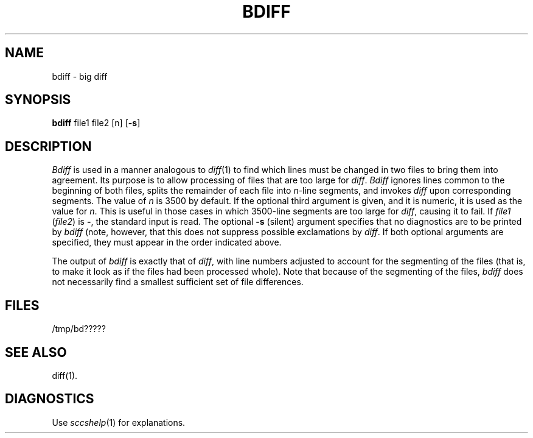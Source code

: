 .ig
	@(#)bdiff.1	1.3	6/29/83
	@(#)Copyright (C) 1983 by National Semiconductor Corp.
..
.TH BDIFF 1
.SH NAME
bdiff \- big diff
.SH SYNOPSIS
.B bdiff
file1 file2 [n]
.RB [ \-s ]
.SH DESCRIPTION
.I Bdiff\^
is used in a manner analogous to
.IR diff (1)
to find which lines must be changed in two files to bring them
into agreement.
Its purpose is to allow processing of files that are too large
for
.IR diff .
.I Bdiff\^
ignores lines common to the beginning of both files,
splits the remainder of each file into
.IR n -line
segments, and invokes
.I diff\^
upon corresponding segments.
The value of
.I n\^
is 3500 by default.
If the optional third argument is given, and it is
numeric, it is used as the value for
.IR n .
This is useful in those cases in which 3500-line segments are
too large for
.IR diff ,
causing it to fail.
If
.I file1\^
.RI ( file2 )
is \fB\-\fR,
the standard input is read.
The optional
.B \-s
(silent) argument specifies that
no diagnostics are to be printed by
.I bdiff\^
(note, however, that this does not suppress possible exclamations by
.IR diff .
If both optional arguments are specified, they must appear in the
order indicated above.
.PP
The output of
.I bdiff\^
is exactly that of
.IR diff ,
with line numbers adjusted to account for the segmenting of the files
(that is, to make it look as if the files had been processed
whole).
Note that
because of the segmenting of the files,
.I bdiff\^
does not necessarily find a
smallest sufficient set of file differences.
.SH FILES
/tmp/bd?????
.SH "SEE ALSO"
diff(1).
.SH DIAGNOSTICS
Use
.IR sccshelp (1)
for explanations.
